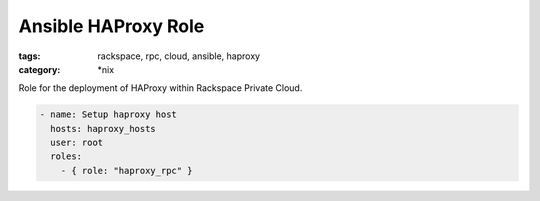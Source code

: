 Ansible HAProxy Role
##########################
:tags: rackspace, rpc, cloud, ansible, haproxy
:category: \*nix

Role for the deployment of HAProxy within Rackspace Private Cloud.

.. code-block:: yaml

    - name: Setup haproxy host
      hosts: haproxy_hosts
      user: root
      roles:
        - { role: "haproxy_rpc" }

